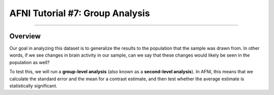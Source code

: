 .. _AFNI_07_GroupAnalysis:

=====================
AFNI Tutorial #7: Group Analysis
=====================

--------

Overview
***************

Our goal in analyzing this dataset is to generalize the results to the population that the sample was drawn from. In other words, if we see changes in brain activity in our sample, can we say that these changes would likely be seen in the population as well?

To test this, we will run a **group-level analysis** (also known as a **second-level analysis**). In AFNI, this means that we calculate the standard error and the mean for a contrast estimate, and then test whether the average estimate is statistically significant.

